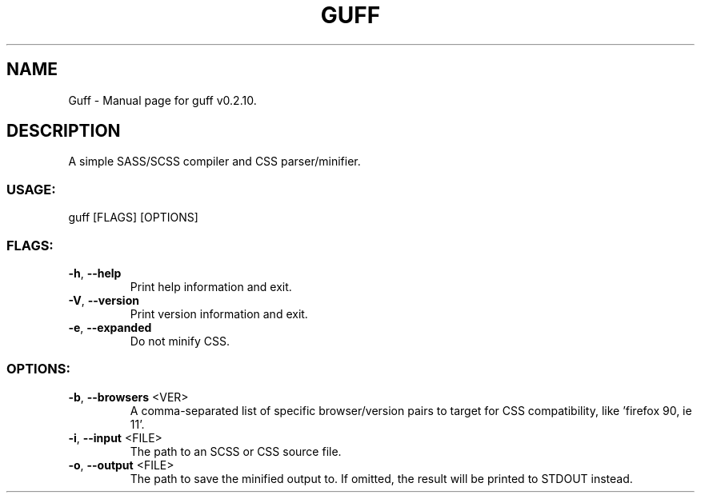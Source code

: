 .TH "GUFF" "1" "November 2023" "Guff v0.2.10" "User Commands"
.SH NAME
Guff \- Manual page for guff v0.2.10.
.SH DESCRIPTION
A simple SASS/SCSS compiler and CSS parser/minifier.
.SS USAGE:
.TP
guff [FLAGS] [OPTIONS]
.SS FLAGS:
.TP
\fB\-h\fR, \fB\-\-help\fR
Print help information and exit.
.TP
\fB\-V\fR, \fB\-\-version\fR
Print version information and exit.
.TP
\fB\-e\fR, \fB\-\-expanded\fR
Do not minify CSS.
.SS OPTIONS:
.TP
\fB\-b\fR, \fB\-\-browsers\fR <VER>
A comma\-separated list of specific browser/version pairs to target for CSS compatibility, like 'firefox 90, ie 11'.
.TP
\fB\-i\fR, \fB\-\-input\fR <FILE>
The path to an SCSS or CSS source file.
.TP
\fB\-o\fR, \fB\-\-output\fR <FILE>
The path to save the minified output to. If omitted, the result will be printed to STDOUT instead.

